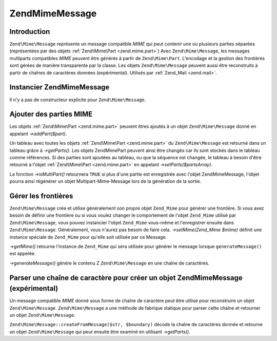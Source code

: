 .. EN-Revision: none
.. _zend.mime.message:

Zend\Mime\Message
=================

.. _zend.mime.message.introduction:

Introduction
------------

``Zend\Mime\Message`` représente un message compatible *MIME* qui peut contenir une ou plusieurs parties
séparées (représentées par des objets :ref:`Zend\Mime\Part <zend.mime.part>`) Avec ``Zend\Mime\Message``, les
messages multiparts compatibles *MIME* peuvent être générés à partir de ``Zend\Mime\Part``. L'encodage et la
gestion des frontières sont gérées de manière transparente par la classe. Les objets ``Zend\Mime\Message``
peuvent aussi être reconstruits à partir de chaînes de caractères données (expérimental). Utilisés par
:ref:`Zend_Mail <zend.mail>`.

.. _zend.mime.message.instantiation:

Instancier Zend\Mime\Message
----------------------------

Il n'y a pas de constructeur explicite pour ``Zend\Mime\Message``.

.. _zend.mime.message.addparts:

Ajouter des parties MIME
------------------------

Les objets :ref:`Zend\Mime\Part <zend.mime.part>` peuvent êtres ajoutés à un objet ``Zend\Mime\Message`` donné
en appelant *->addPart($part)*.

Un tableau avec toutes les objets :ref:`Zend\Mime\Part <zend.mime.part>` du ``Zend\Mime\Message`` est retourné
dans un tableau grâce à *->getParts()*. Les objets Zend\Mime\Part peuvent ainsi être changés car ils sont
stockés dans le tableau comme références. Si des parties sont ajoutées au tableau, ou que la séquence est
changée, le tableau à besoin d'être retourné à l'objet :ref:`Zend\Mime\Part <zend.mime.part>` en appelant
*->setParts($partsArray)*.

La fonction *->isMultiPart()* retournera ``TRUE`` si plus d'une partie est enregistrée avec l'objet
Zend\Mime\Message, l'objet pourra ainsi régénérer un objet Multipart-Mime-Message lors de la génération de la
sortie.

.. _zend.mime.message.bondary:

Gérer les frontières
--------------------

``Zend\Mime\Message`` crée et utilise généralement son propre objet ``Zend_Mime`` pour générer une frontière.
Si vous avez besoin de définir une frontière ou si vous voulez changer le comportement de l'objet ``Zend_Mime``
utilisé par ``Zend\Mime\Message``, vous pouvez instancier l'objet ``Zend_Mime`` vous-même et l'enregistrer
ensuite dans ``Zend\Mime\Message``. Généralement, vous n'aurez pas besoin de faire cela. *->setMime(Zend_Mime
$mime)* définit une instance spéciale de ``Zend_Mime`` pour qu'elle soit utilisée par ce Message.

*->getMime()* retourne l'instance de ``Zend_Mime`` qui sera utilisée pour générer le message lorsque
``generateMessage()`` est appelée.

*->generateMessage()* génère le contenu Z ``Zend\Mime\Message`` en une chaîne de caractères.

.. _zend.mime.message.parse:

Parser une chaîne de caractère pour créer un objet Zend\Mime\Message (expérimental)
-----------------------------------------------------------------------------------

Un message compatible *MIME* donné sous forme de chaîne de caractère peut être utilisé pour reconstruire un
objet ``Zend\Mime\Message``. ``Zend\Mime\Message`` a une méthode de fabrique statique pour parser cette chaîne et
retourner un objet ``Zend\Mime\Message``.

``Zend\Mime\Message::createFromMessage($str, $boundary)`` décode la chaîne de caractères donnée et retourne un
objet ``Zend\Mime\Message`` qui peut ensuite être examiné en utilisant *->getParts()*.


